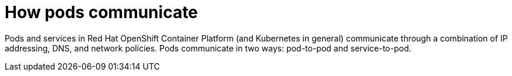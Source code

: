 // Module included in the following assemblies:
// * understanding-networking.adoc


[id="nw-ne-openshift-how-pods-communicate_{context}"]
= How pods communicate

Pods and services in Red Hat OpenShift Container Platform (and Kubernetes in general) communicate through a combination of IP addressing, DNS, and network policies. Pods communicate in two ways: pod-to-pod and service-to-pod. 